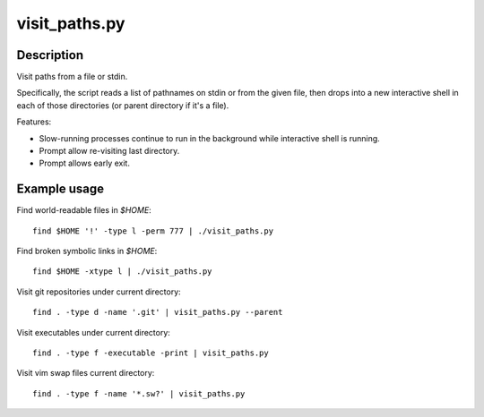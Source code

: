==============
visit_paths.py
==============

Description
-----------

Visit paths from a file or stdin.

Specifically, the script reads a list of pathnames
on stdin or from the given file,
then drops into a new interactive shell in each of those directories
(or parent directory if it's a file).

Features:

- Slow-running processes continue to run in the background
  while interactive shell is running.

- Prompt allow re-visiting last directory.

- Prompt allows early exit.

Example usage
-------------

Find world-readable files in `$HOME`::

    find $HOME '!' -type l -perm 777 | ./visit_paths.py

Find broken symbolic links in `$HOME`::

    find $HOME -xtype l | ./visit_paths.py

Visit git repositories under current directory::

    find . -type d -name '.git' | visit_paths.py --parent

Visit executables under current directory::

    find . -type f -executable -print | visit_paths.py

Visit vim swap files current directory::

    find . -type f -name '*.sw?' | visit_paths.py
